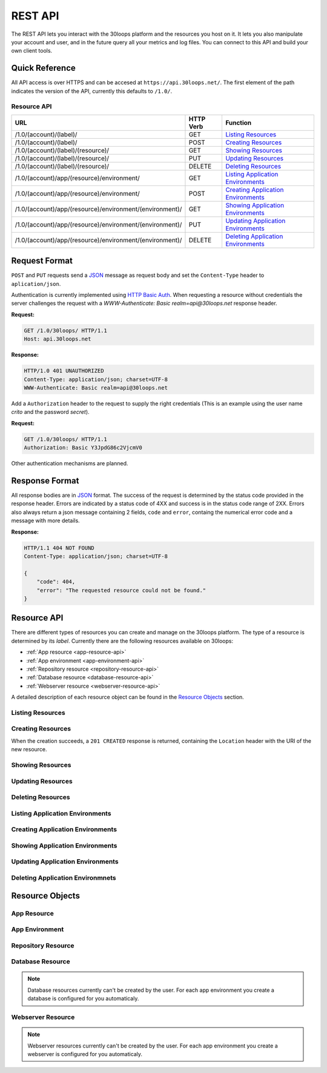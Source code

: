 ========
REST API
========

The REST API lets you interact with the 30loops platform and the resources you
host on it. It lets you also manipulate your account and user, and in the
future query all your metrics and log files. You can connect to this API and
build your own client tools.

Quick Reference
===============

All API access is over HTTPS and can be accesed at ``https://api.30loops.net/``.
The first element of the path indicates the version of the API, currently this
defaults to ``/1.0/``. 

Resource API
------------

========================================================  =========  ==============================================
URL                                                       HTTP Verb  Function
========================================================  =========  ==============================================
/1.0/(account)/(label)/                                   GET        `Listing Resources`_
/1.0/(account)/(label)/                                   POST       `Creating Resources`_
/1.0/(account)/(label)/(resource)/                        GET        `Showing Resources`_
/1.0/(account)/(label)/(resource)/                        PUT        `Updating Resources`_
/1.0/(account)/(label)/(resource)/                        DELETE     `Deleting Resources`_
/1.0/(account)/app/(resource)/environment/                GET        `Listing Application Environments`_
/1.0/(account)/app/(resource)/environment/                POST       `Creating Application Environments`_
/1.0/(account)/app/(resource)/environment/(environment)/  GET        `Showing Application Environments`_
/1.0/(account)/app/(resource)/environment/(environment)/  PUT        `Updating Application Environments`_
/1.0/(account)/app/(resource)/environment/(environment)/  DELETE     `Deleting Application Environments`_
========================================================  =========  ==============================================

Request Format
==============

``POST`` and ``PUT`` requests send a JSON_ message as request body and set the
``Content-Type`` header to ``aplication/json``.

Authentication is currently implemented using `HTTP Basic Auth`_. When requesting
a resource without credentials the server challenges the request with a
`WWW-Authenticate: Basic realm=api@30loops.net` response header.

**Request:**

.. sourcecode:: http

    GET /1.0/30loops/ HTTP/1.1
    Host: api.30loops.net

**Response:**

.. sourcecode:: http

    HTTP/1.0 401 UNAUTHORIZED
    Content-Type: application/json; charset=UTF-8
    WWW-Authenticate: Basic realm=api@30loops.net

Add a ``Authorization`` header to the request to supply the right credentials
(This is an example using the user name *crito* and the password *secret*).

**Request:**

.. sourcecode:: http

    GET /1.0/30loops/ HTTP/1.1
    Authorization: Basic Y3JpdG86c2VjcmV0

Other authentication mechanisms are planned.

.. _`HTTP Basic Auth`: http://en.wikipedia.org/wiki/Basic_access_authentication

Response Format
===============

All response bodies are in JSON_ format. The success of the request is
determined by the status code provided in the response header. Errors are
indicated by a status code of 4XX and success is in the status code range of
2XX. Errors also always return a json message containing 2 fields,
``code`` and ``error``, containg the numerical error code and a message
with more details.

**Response:**

.. sourcecode:: http

    HTTP/1.1 404 NOT FOUND
    Content-Type: application/json; charset=UTF-8

    {
        "code": 404,
        "error": "The requested resource could not be found."
    }

.. _JSON: http://www.json.org/

Resource API
============

There are different types of resources you can create and manage on the 30loops
platform. The type of a resource is determined by its `label`. Currently there
are the following resources available on 30loops:

- :ref:`App resource <app-resource-api>`
- :ref:`App environment <app-environment-api>`
- :ref:`Repository resource <repository-resource-api>`
- :ref:`Database resource <database-resource-api>`
- :ref:`Webserver resource <webserver-resource-api>`

A detailed description of each resource object can be found in the
`Resource Objects`_ section.

.. _`Listing Resources`:

Listing Resources
-----------------

.. http:get:: /1.0/(account)/(label)/

    Retrieve a list of all resources of the type `label` owned by this `account`.

    :param account: The name of a account, a short descriptive word.
    :type account: str
    :param label: The resource type, eg: repository, db, app
    :type label: str
    :status 200: Returns a list of json objects (resources).
    :status 403: Request not permitted.
    :status 404: Account not found.

.. _`Creating Resources`:

Creating Resources
------------------

.. http:post:: /1.0/(account)/(label)/

    Create a new resource of type `label`.

    :param account: The name of a account, a short descriptive word.
    :type account: str
    :param label: The resource type, eg: repository, db, app
    :type label: str
    :status 201: The resource has been succesfully created.

    **Example Request**:

    .. sourcecode:: http
   
        POST /1.0/30loops/repository/ HTTP/1.1
        Authorization: Basic Y3JpdG86c2VjcmV0
        Host: api.30loops.net
        Content-Type: application/json

        {
            "name": "thirty-blog",
            "variant": "git",
            "location": "https://github.com/30loops/thirty-blog/"
        }

    **Example Response:**

    .. sourcecode:: http

        HTTP/1.0 201 CREATED
        Content-Type: application/json; charset=UTF-8
        Location: https://api.30loops.net/1.0/30loops/repository/thirty-blog/
 
When the creation succeeds, a ``201 CREATED`` response is returned, containing
the ``Location`` header with the URI of the new resource.

.. _`Showing Resources`:

Showing Resources
-----------------

.. _`Updating Resources`:

Updating Resources
------------------

.. _`Deleting Resources`:

Deleting Resources
------------------

.. _`Listing Application Environments`:

Listing Application Environments
--------------------------------

.. _`Creating Application Environments`:

Creating Application Environments
---------------------------------

.. _`Showing Application Environments`:

Showing Application Environments
--------------------------------

.. _`Updating Application Environments`:

Updating Application Environments
---------------------------------

.. _`Deleting Application Environments`:

Deleting Application Environmnets
---------------------------------

Resource Objects
================

.. _app-resource-api:

App Resource
------------

.. _app-environment-api:

App Environment
---------------

.. _repository-resource-api:

Repository Resource
-------------------

.. _database-resource-api:

Database Resource
-----------------

.. note::

    Database resources currently can't be created by the user. For each app
    environment you create a database is configured for you automaticaly.

.. _webserver-resource-api:

Webserver Resource
------------------

.. note::

    Webserver resources currently can't be created by the user. For each app
    environment you create a webserver is configured for you automaticaly.

